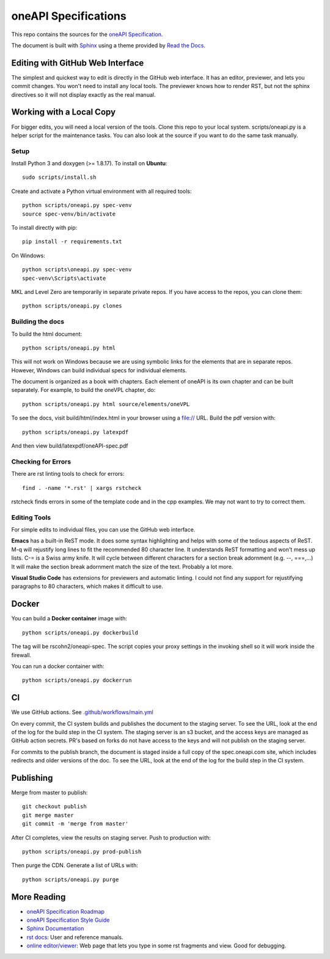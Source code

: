 =====================
oneAPI Specifications
=====================

.. image:: https://github.com/oneapi-src/oneapi-spec/workflows/CI/badge.svg
   :target: https://github.com/oneapi-src/oneapi-spec/actions?query=workflow%3ACI

This repo contains the sources for the `oneAPI Specification`_.

The document is built with `Sphinx`_ using a theme provided by `Read
the Docs`_.

---------------------------------
Editing with GitHub Web Interface
---------------------------------

The simplest and quickest way to edit is directly in the GitHub web
interface. It has an editor, previewer, and lets you commit
changes. You won't need to install any local tools. The previewer
knows how to render RST, but not the sphinx directives so it will not
display exactly as the real manual.

-------------------------
Working with a Local Copy
-------------------------

For bigger edits, you will need a local version of the tools. Clone
this repo to your local system. scripts/oneapi.py is a helper script
for the maintenance tasks. You can also look at the source if you want
to do the same task manually.

Setup
-----

Install Python 3 and doxygen (>= 1.8.17).  To install on **Ubuntu**::

   sudo scripts/install.sh

Create and activate a Python virtual environment with all required tools::

  python scripts/oneapi.py spec-venv
  source spec-venv/bin/activate
  
To install directly with pip::

  pip install -r requirements.txt

On Windows::

  python scripts\oneapi.py spec-venv
  spec-venv\Scripts\activate
  
MKL and Level Zero are temporarily in separate private repos. If you have access to the repos, you can clone them::

  python scripts/oneapi.py clones

Building the docs
-----------------

To build the html document::

  python scripts/oneapi.py html

This will not work on Windows because we are using symbolic links for
the elements that are in separate repos. However, Windows can build
individual specs for individual elements.

The document is organized as a book with chapters. Each element of
oneAPI is its own chapter and can be built separately. For example, to
build the oneVPL chapter, do::

  python scripts/oneapi.py html source/elements/oneVPL
  
To see the docs, visit build/html/index.html in your browser using a
file:// URL. Build the pdf version with::

  python scripts/oneapi.py latexpdf

And then view build/latexpdf/oneAPI-spec.pdf

Checking for Errors
-------------------

There are rst linting tools to check for errors::

  find . -name '*.rst' | xargs rstcheck

rstcheck finds errors in some of the template code and in the cpp
examples. We may not want to try to correct them.

Editing Tools
-------------

For simple edits to individual files, you can use the GitHub web
interface.

**Emacs** has a built-in ReST mode. It does some syntax highlighting and
helps with some of the tedious aspects of ReST. M-q will rejustify
long lines to fit the recommended 80 character line. It understands
ReST formatting and won't mess up lists. C-= is a Swiss army knife. It
will cycle between different characters for a section break adornment
(e.g. --, ===,...)  It will make the section break adornment match the
size of the text. Probably a lot more.

**Visual Studio Code** has extensions for previewers and automatic
linting. I could not find any support for rejustifying paragraphs to
80 characters, which makes it difficult to use.

------
Docker
------

You can build a **Docker container** image with::

   python scripts/oneapi.py dockerbuild

The tag will be rscohn2/oneapi-spec.  The script copies your proxy settings in
the invoking shell so it will work inside the firewall.

You can run a docker container with::

    python scripts/oneapi.py dockerrun

--
CI
--

We use GitHub actions. See `<.github/workflows/main.yml>`_

On every commit, the CI system builds and publishes the document to
the staging server. To see the URL, look at the end of the log for the
build step in the CI system. The staging server is an s3 bucket, and
the access keys are managed as GitHub action secrets. PR's based on
forks do not have access to the keys and will not publish on the
staging server.

For commits to the publish branch, the document is staged inside a
full copy of the spec.oneapi.com site, which includes redirects and
older versions of the doc. To see the URL, look at the end of the log
for the build step in the CI system.

----------
Publishing
----------

Merge from master to publish::
  
  git checkout publish
  git merge master
  git commit -m 'merge from master'
  
After CI completes, view the results on staging server. Push to
production with::

  python scripts/oneapi.py prod-publish

Then purge the CDN. Generate a list of URLs with::

  python scripts/oneapi.py purge

------------
More Reading
------------

* `oneAPI Specification Roadmap <roadmap.rst>`__
* `oneAPI Specification Style Guide <style-guide.rst>`_
* `Sphinx Documentation <http://www.sphinx-doc.org/en/master/>`_
* `rst docs`_: User and reference manuals.
* `online editor/viewer`_: Web page that lets you type in some rst fragments
  and view. Good for debugging.

.. _`rst tutorial`: http://www.sphinx-doc.org/en/master/usage/restructuredtext/basics.html
.. _`rst docs`: http://docutils.sourceforge.net/rst.html
.. _`online editor/viewer`: http://rst.aaroniles.net/
.. _`oneAPI Specification`: https://spec.oneapi.com
.. _`Sphinx`: http://www.sphinx-doc.org/en/master/
.. _`Read the Docs`: https://readthedocs.org/
